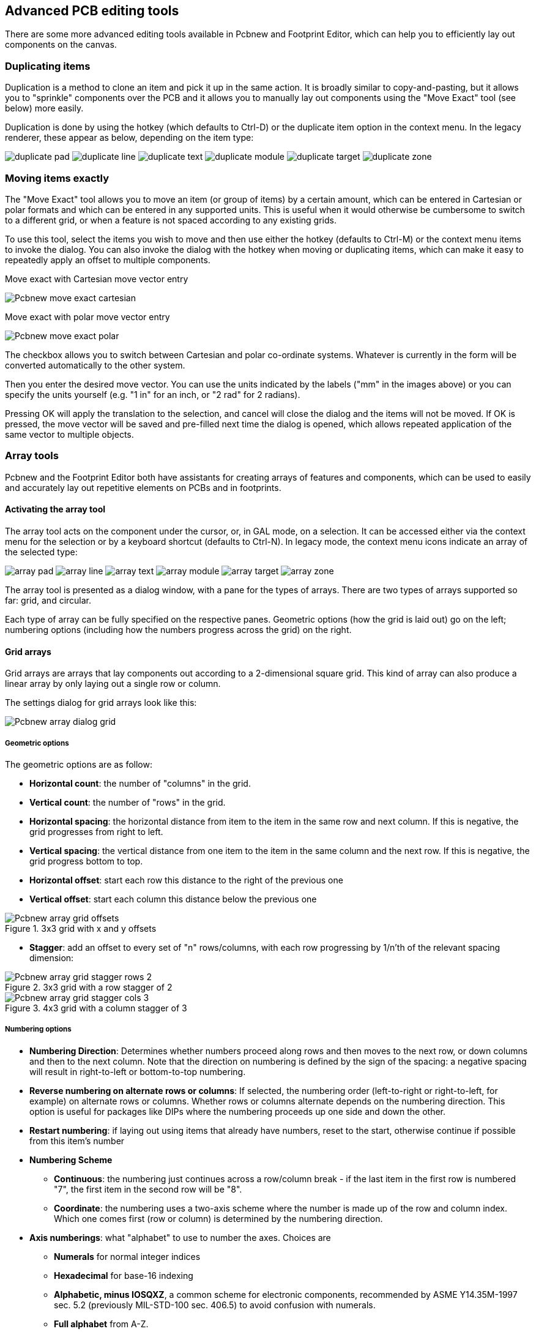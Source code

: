 == Advanced PCB editing tools

There are some more advanced editing tools available in Pcbnew and
Footprint Editor, which can help you to efficiently lay out
components on the canvas.

=== Duplicating items

Duplication is a method to clone an item and pick it up in the same
action. It is broadly similar to copy-and-pasting, but it allows you to
"sprinkle" components over the PCB and it allows you to manually lay out
components using the "Move Exact" tool (see below) more easily.

Duplication is done by using the hotkey (which defaults to Ctrl-D) or
the duplicate item option in the context menu. In the legacy renderer,
these appear as below, depending on the item type:

image:images/icons/duplicate_pad.png[]
image:images/icons/duplicate_line.png[]
image:images/icons/duplicate_text.png[]
image:images/icons/duplicate_module.png[]
image:images/icons/duplicate_target.png[]
image:images/icons/duplicate_zone.png[]

=== Moving items exactly

The "Move Exact" tool allows you to move an item (or group of items) by a
certain amount, which can be entered in Cartesian or polar formats and which
can be entered in any supported units. This is useful when it would
otherwise be cumbersome to switch to a different grid, or when a feature
is not spaced according to any existing grids.

To use this tool, select the items you wish to move and then use either the hotkey
(defaults to Ctrl-M) or the context menu items to invoke the dialog. You
can also invoke the dialog with the hotkey when moving or duplicating
items, which can make it easy to repeatedly apply an offset to multiple
components.

Move exact with Cartesian move vector entry

image::images/Pcbnew_move_exact_cartesian.png[scaledwidth="45%"]

Move exact with polar move vector entry

image::images/Pcbnew_move_exact_polar.png[scaledwidth="45%"]

The checkbox allows you to switch between Cartesian and polar
co-ordinate systems. Whatever is currently in the form will be converted
automatically to the other system.

Then you enter the desired move vector. You can use the units indicated
by the labels ("mm" in the images above) or you can specify the units
yourself (e.g. "1 in" for an inch, or "2 rad" for 2 radians).

Pressing OK will apply the translation to the selection, and cancel will
close the dialog and the items will not be moved. If OK is pressed, the
move vector will be saved and pre-filled next time the dialog is opened,
which allows repeated application of the same vector to multiple
objects.

=== Array tools

Pcbnew and the Footprint Editor both have assistants for creating arrays of
features and components, which can be used to easily and accurately lay
out repetitive elements on PCBs and in footprints.

==== Activating the array tool

The array tool acts on the component under the cursor, or, in GAL mode,
on a selection. It can be accessed either via the context menu for the
selection or by a keyboard shortcut (defaults to Ctrl-N). In legacy
mode, the context menu icons indicate an array of the selected type:

image:images/icons/array_pad.png[]
image:images/icons/array_line.png[]
image:images/icons/array_text.png[]
image:images/icons/array_module.png[]
image:images/icons/array_target.png[]
image:images/icons/array_zone.png[]

The array tool is presented as a dialog window, with a pane for the
types of arrays. There are two types of arrays supported so far: grid, and
circular.

Each type of array can be fully specified on the respective panes.
Geometric options (how the grid is laid out) go on the left; numbering
options (including how the numbers progress across the grid) on the
right.

==== Grid arrays

Grid arrays are arrays that lay components out according to a
2-dimensional square grid. This kind of array can also produce a linear
array by only laying out a single row or column.

The settings dialog for grid arrays look like this:

image::images/Pcbnew_array_dialog_grid.png[scaledwidth="70%"]

===== Geometric options

The geometric options are as follow:

* *Horizontal count*: the number of "columns" in the grid.
* *Vertical count*: the number of "rows" in the grid.
* *Horizontal spacing*: the horizontal distance from item to the item in the same row
  and next column. If this is negative, the grid progresses from right to left.
* *Vertical spacing*: the vertical distance from one item to the item in the same
  column and the next row. If this is negative, the grid progress bottom to
  top.
* *Horizontal offset*: start each row this distance to the right of the previous
  one
* *Vertical offset*: start each column this distance below the previous one

.3x3 grid with x and y offsets
image::images/Pcbnew_array_grid_offsets.png[scaledwidth="40%"]

* *Stagger*: add an offset to every set of "n" rows/columns, with each row
  progressing by 1/n'th of the relevant spacing dimension:

.3x3 grid with a row stagger of 2
image::images/Pcbnew_array_grid_stagger_rows_2.png[scaledwidth="40%"]

.4x3 grid with a column stagger of 3
image::images/Pcbnew_array_grid_stagger_cols_3.png[scaledwidth="40%"]

===== Numbering options

* *Numbering Direction*: Determines whether numbers proceed along rows and then
  moves to the next row, or down columns and then to the next column. Note that
  the direction on numbering is defined by the sign of the spacing: a negative
  spacing will result in right-to-left or bottom-to-top numbering.

* *Reverse numbering on alternate rows or columns*: If selected, the numbering order
  (left-to-right or right-to-left, for example) on alternate rows or columns.
  Whether rows or columns alternate depends on the numbering direction. This
  option is useful for packages like DIPs where the numbering proceeds up one
  side and down the other.

* *Restart numbering*: if laying out using items that already have numbers,
  reset to the start, otherwise continue if possible from this item's number

* *Numbering Scheme*

** *Continuous*: the numbering just continues across a row/column break - if
   the last item in the first row is numbered "7", the first item in the second
   row will be "8".

** *Coordinate*: the numbering uses a two-axis scheme where the
   number is made up of the row and column index. Which one comes first
   (row or column) is determined by the numbering direction.

* *Axis numberings*: what "alphabet" to use to number the axes. Choices are

** *Numerals* for normal integer indices

** *Hexadecimal* for base-16 indexing

** *Alphabetic, minus IOSQXZ*, a common scheme for electronic components,
   recommended by ASME Y14.35M-1997 sec. 5.2 (previously MIL-STD-100 sec. 406.5)
   to avoid confusion with numerals.

** *Full alphabet* from A-Z.

==== Circular arrays

Circular arrays lay out items around a circle or a circular arc. The circle is
defined by the location of the selection (or the centre of a selected group)
and a centre point that is specified. Below is the circular array configuration
dialog:

image::images/Pcbnew_array_dialog_circular.png[scaledwidth="70%"]

===== Geometric options

* *Horizontal center*, *Vertical center*: The centre of the circle. The radius
  field below will update automatically when you adjust these.
* *Angle*: The angular difference between two adjacent items in the
  array. Set this to zero to evenly divide the circle with "count" elements.
* *Count*: Number of items in the array (including the original item)
* *Rotate*: Rotate each item around its own location. Otherwise, the
  item will be translated but not rotated (for example, a square pad
  will always remain upright if this option is not set).

===== Numbering options

Circular arrays have only one dimension and a simpler geometry than
grids. The meanings of the available options are the same as for grids.
Items are numbered clockwise - for an anticlockwise array, specify a
negative angle.

